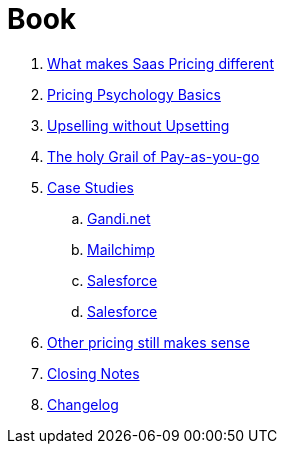 = Book

. link:book/What-makes-SaaS-pricing-different.adoc[What makes Saas Pricing different]
. link:book/Pricing-Psychology-Basics.adoc[Pricing Psychology Basics]
. link:book/Upselling-without-Upsetting.adoc[Upselling without Upsetting]
. link:book/The-holy-Grail-of-Pay-as-you-go.adoc[The holy Grail of Pay-as-you-go]
. link:book/Case-Studies.adoc[Case Studies]
.. link:book/case-studies-gandi.adoc[Gandi.net]
.. link:book/case-studies-mailchimp.adoc[Mailchimp]
.. link:book/case-studies-salesforce.adoc[Salesforce]
.. link:book/case-studies-slack.adoc[Salesforce]
. link:book/other-pricing-still-makes-sense.adoc[Other pricing still makes sense]
. link:book/closing-notes.adoc[Closing Notes]
. link:book/Changelog.adoc[Changelog]